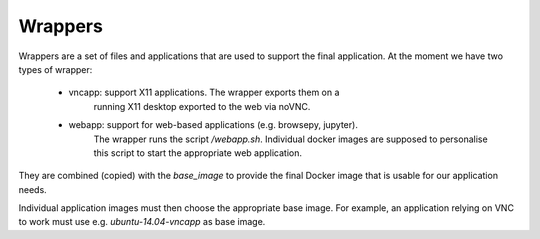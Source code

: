 Wrappers
========

Wrappers are a set of files and applications that are used to support
the final application. At the moment we have two types of wrapper:

    - vncapp: support X11 applications. The wrapper exports them on a
              running X11 desktop exported to the web via noVNC.
    - webapp: support for web-based applications (e.g. browsepy, jupyter). 
              The wrapper runs the script `/webapp.sh`. Individual docker 
              images are supposed to personalise this script to start
              the appropriate web application.

They are combined (copied) with the `base_image` to provide the final Docker
image that is usable for our application needs.

Individual application images must then choose the appropriate base image.
For example, an application relying on VNC to work must use e.g. 
`ubuntu-14.04-vncapp` as base image.
